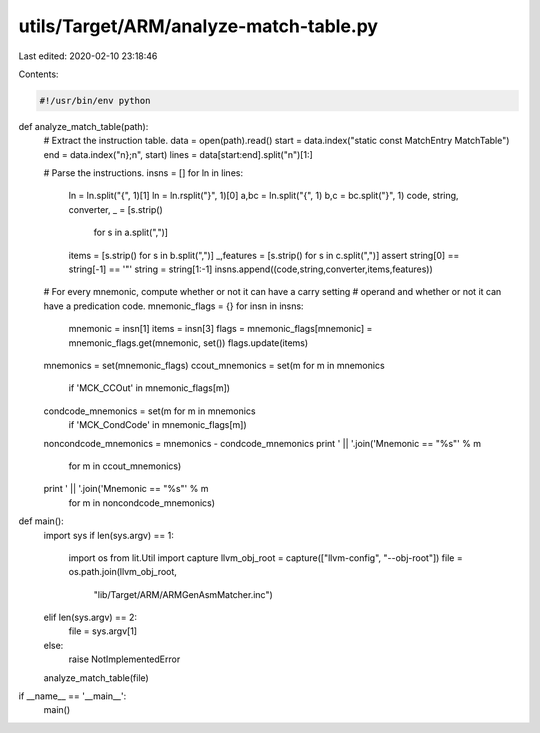 utils/Target/ARM/analyze-match-table.py
=======================================

Last edited: 2020-02-10 23:18:46

Contents:

.. code-block:: py

    #!/usr/bin/env python

def analyze_match_table(path):
    # Extract the instruction table.
    data = open(path).read()
    start = data.index("static const MatchEntry MatchTable")
    end = data.index("\n};\n", start)
    lines = data[start:end].split("\n")[1:]

    # Parse the instructions.
    insns = []
    for ln in lines:
        ln = ln.split("{", 1)[1]
        ln = ln.rsplit("}", 1)[0]
        a,bc = ln.split("{", 1)
        b,c = bc.split("}", 1)
        code, string, converter, _ = [s.strip()
                                      for s in a.split(",")]
        items = [s.strip() for s in b.split(",")]
        _,features = [s.strip() for s in c.split(",")]
        assert string[0] == string[-1] == '"'
        string = string[1:-1]
        insns.append((code,string,converter,items,features))

    # For every mnemonic, compute whether or not it can have a carry setting
    # operand and whether or not it can have a predication code.
    mnemonic_flags = {}
    for insn in insns:
        mnemonic = insn[1]
        items = insn[3]
        flags = mnemonic_flags[mnemonic] = mnemonic_flags.get(mnemonic, set())
        flags.update(items)

    mnemonics = set(mnemonic_flags)
    ccout_mnemonics = set(m for m in mnemonics
                          if 'MCK_CCOut' in mnemonic_flags[m])
    condcode_mnemonics = set(m for m in mnemonics
                             if 'MCK_CondCode' in mnemonic_flags[m])
    noncondcode_mnemonics = mnemonics - condcode_mnemonics
    print ' || '.join('Mnemonic == "%s"' % m
                      for m in ccout_mnemonics)
    print ' || '.join('Mnemonic == "%s"' % m
                      for m in noncondcode_mnemonics)

def main():
    import sys
    if len(sys.argv) == 1:
        import os
        from lit.Util import capture
        llvm_obj_root = capture(["llvm-config", "--obj-root"])
        file = os.path.join(llvm_obj_root,
                            "lib/Target/ARM/ARMGenAsmMatcher.inc")
    elif len(sys.argv) == 2:
        file = sys.argv[1]
    else:
        raise NotImplementedError

    analyze_match_table(file)

if __name__ == '__main__':
    main()


